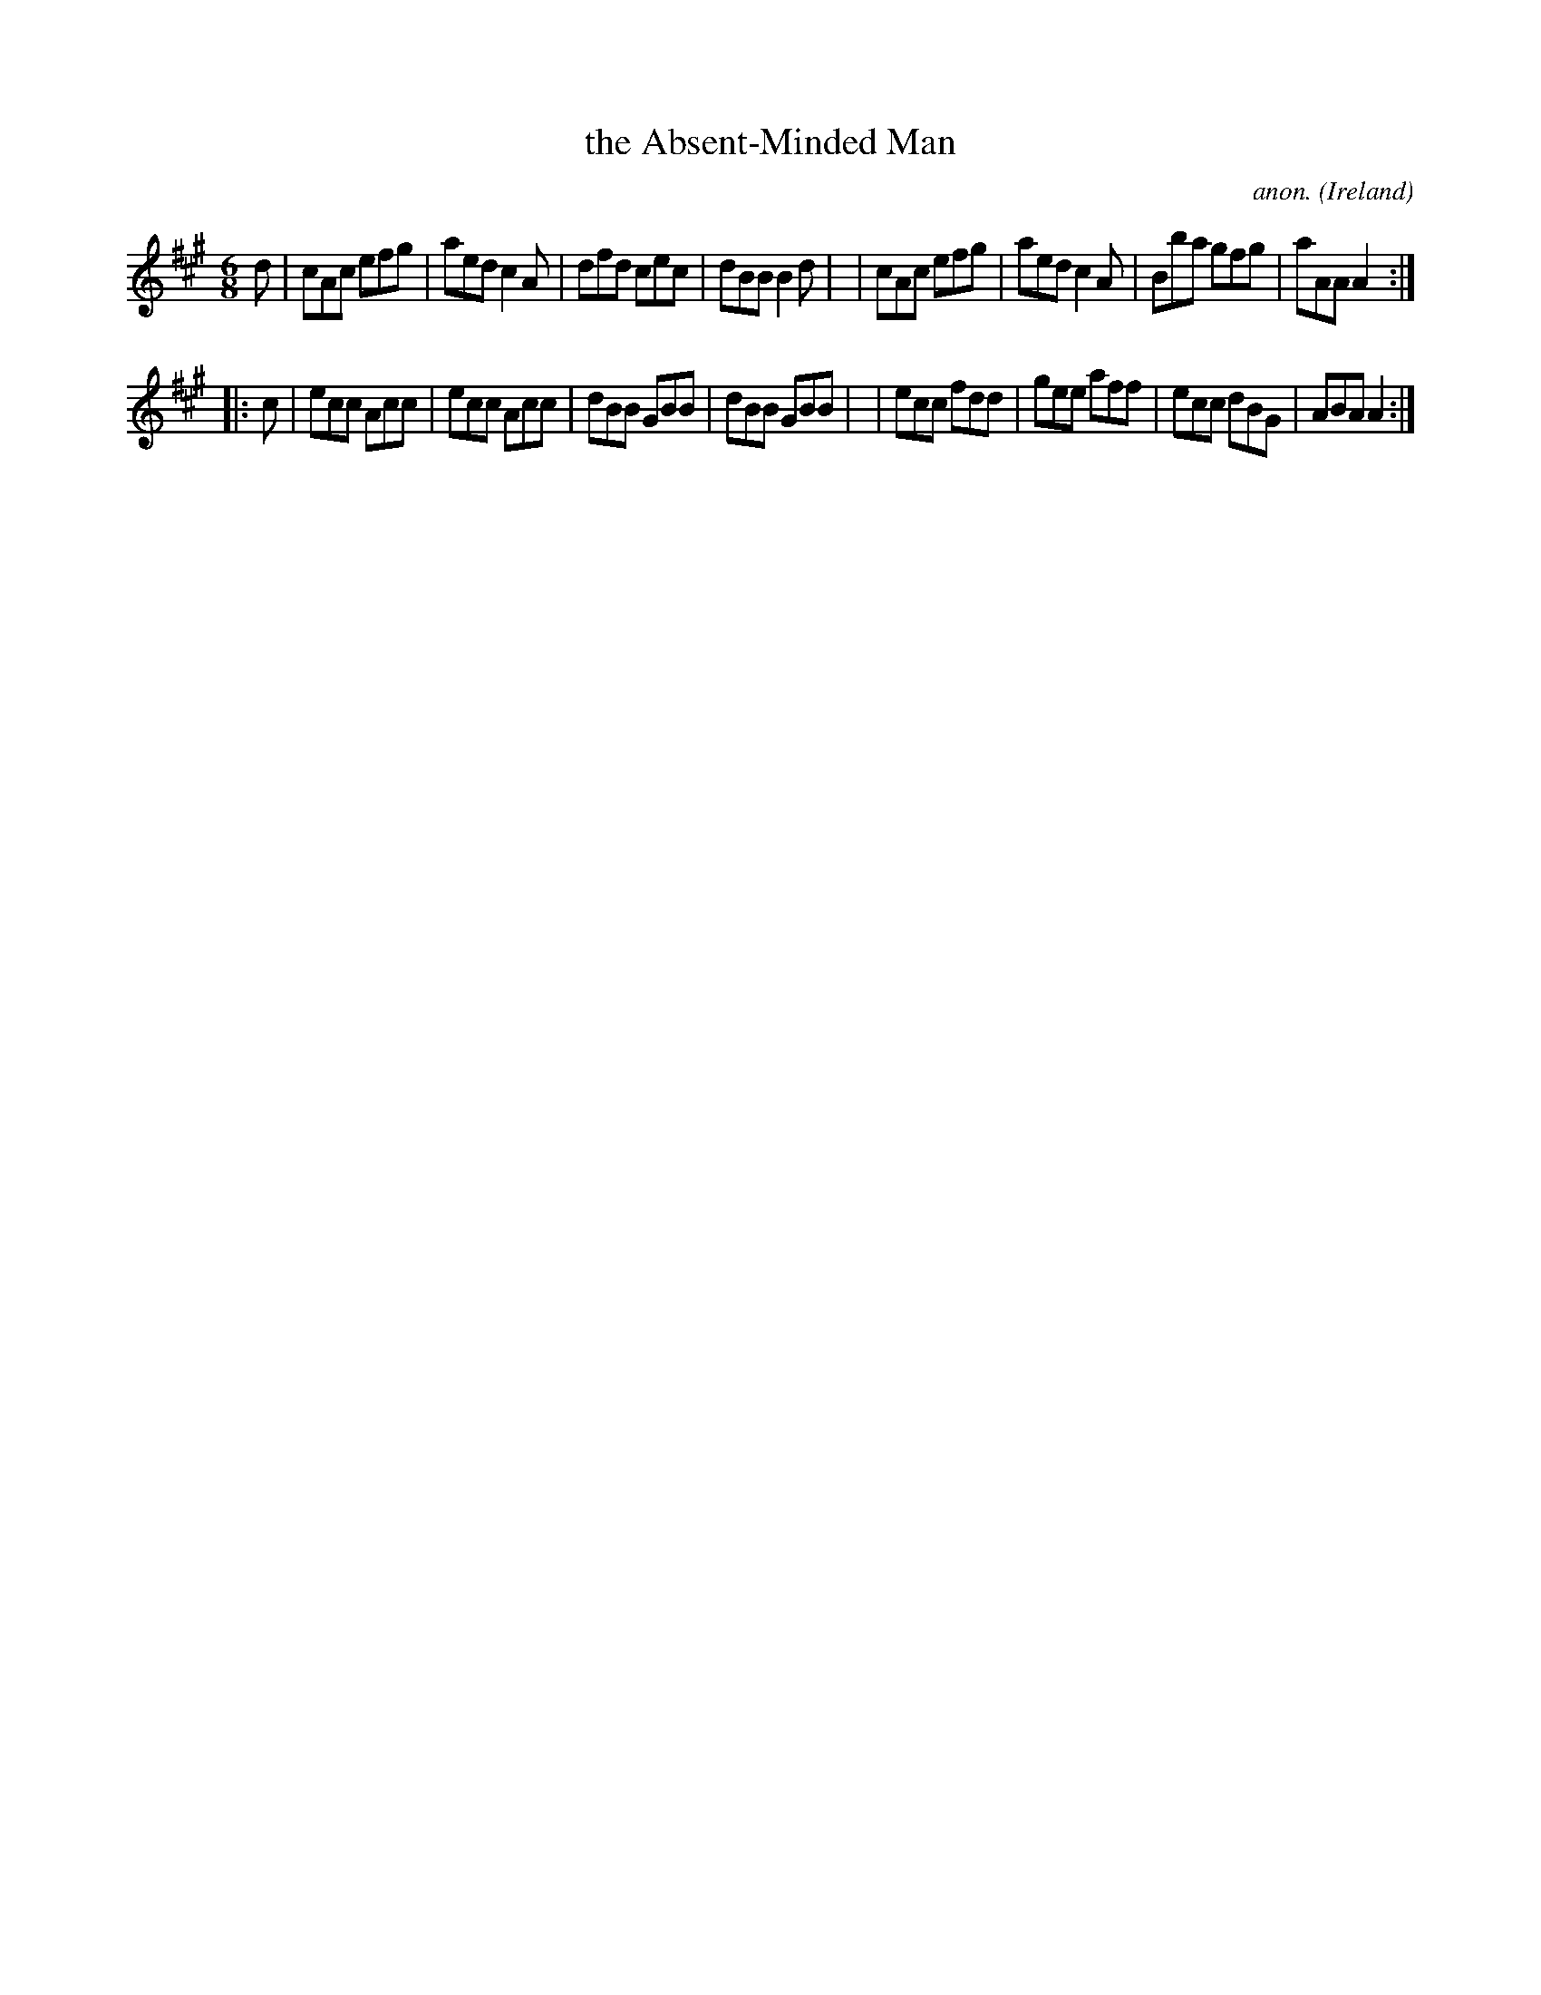 X: 254
T: the Absent-Minded Man
C: anon.
%S: s:2 b:16(8+8)
O: Ireland
B: Francis O'Neill: "The Dance Music of Ireland" (1907) no. 254
R: Double jig
Z: Transcribed by Frank Nordberg - http://www.musicaviva.com
F: http://www.musicaviva.com/abc/tunes/ireland/oneill-1001/0254/oneill-1001-0254-1.abc
M: 6/8
L: 1/8
K: A
d \
| cAc efg | aed c2A | dfd cec | dBB B2d |\
| cAc efg | aed c2A | Bba gfg | aAA A2 :|
|: c \
| ecc Acc | ecc Acc | dBB GBB | dBB GBB |\
| ecc fdd | gee aff | ecc dBG | ABA A2 :|
